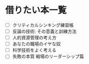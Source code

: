 * 借りたい本一覧
- [ ] クリティカルシンキング練習帳
- [ ] 反論の技術: その意義と訓練方法
- [ ] 人的資源管理の考え方
- [ ] あなたの職場のイヤな奴
- [ ] 科学技術をよく考える
- [ ] 失敗の本質 戦場のリーダーシップ篇
